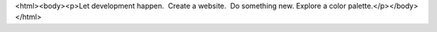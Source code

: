 <html><body><p>Let development happen.  Create a website.  Do something new. Explore a color palette.</p></body></html>